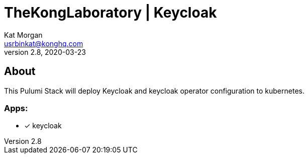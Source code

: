 :showtitle:
:doctitle:  TheKongLaboratory | Keycloak
:description:  TheKongLaboratory | Keycloak
:homepage:  https://github.com/Kong/TheKongLaboratory/tree/v2.8.1-feature-separate-portal-release/doc/gateway-s01e02-keycloak

= Kong API Gateway Sample Apps
Kat Morgan <usrbinkat@konghq.com>
v2.8, 2020-03-23

== About
This Pulumi Stack will deploy Keycloak and keycloak operator configuration to kubernetes.

=== Apps:
* [x] keycloak